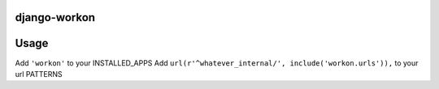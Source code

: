 django-workon
======================



Usage
=====

Add ``'workon'`` to your INSTALLED_APPS
Add ``url(r'^whatever_internal/', include('workon.urls')),`` to your url PATTERNS



